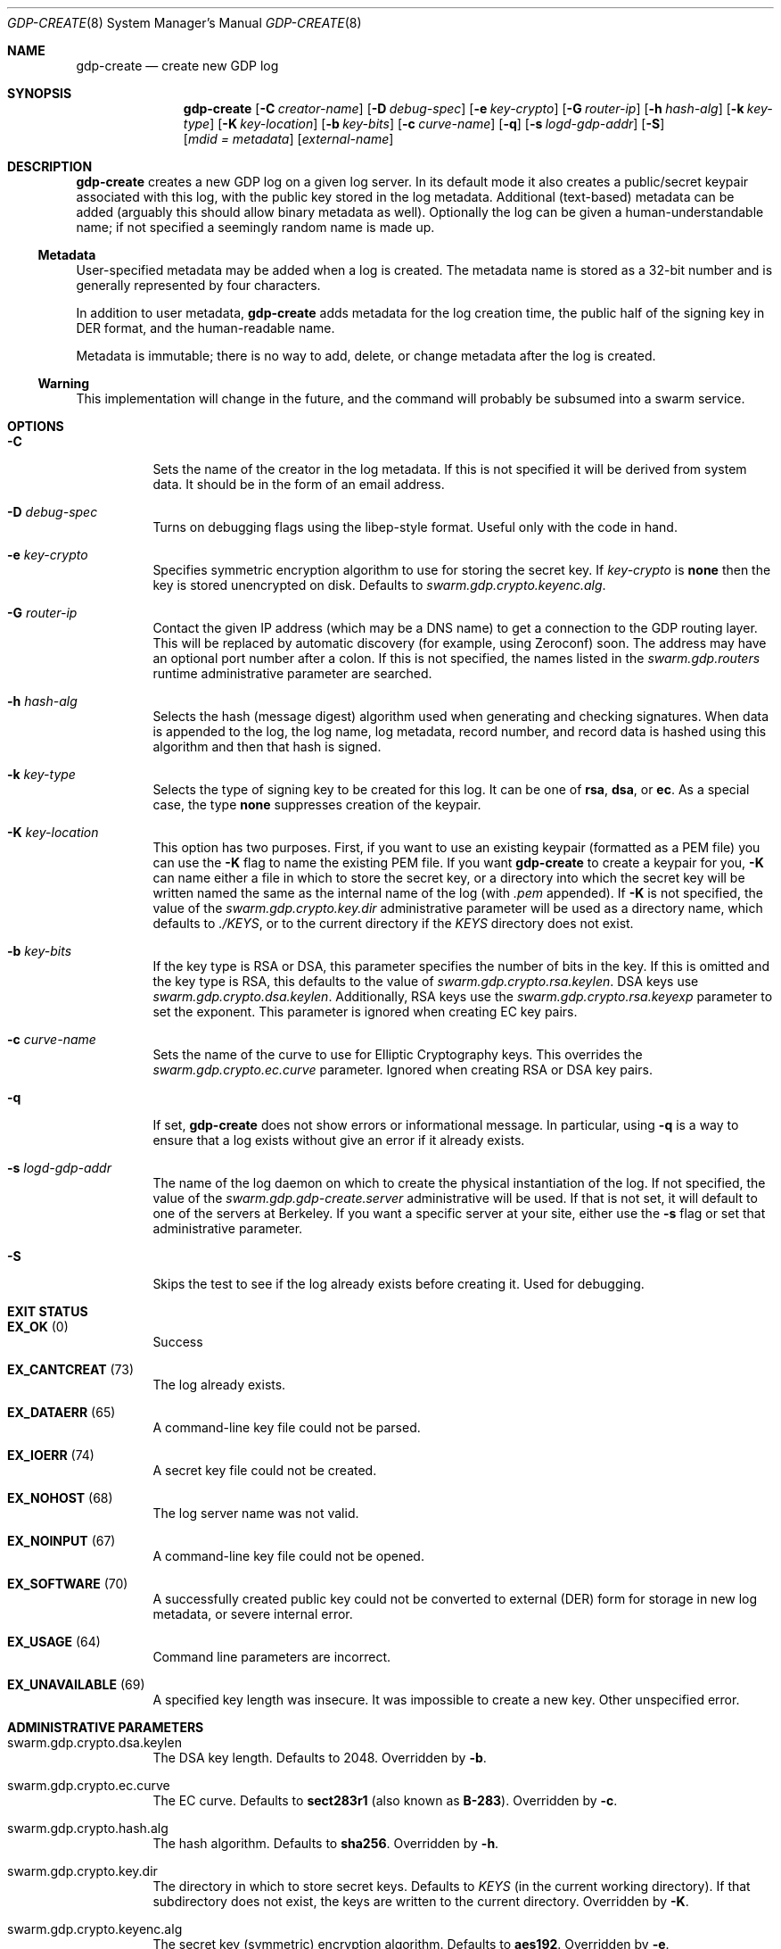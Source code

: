 .Dd August 2, 2015
.Dt GDP-CREATE 8
.Os Swarm-GDP
.Sh NAME
.Nm gdp-create
.Nd create new GDP log
.Sh SYNOPSIS
.Nm gdp-create
.Op Fl C Ar creator-name
.Op Fl D Ar debug-spec
.Op Fl e Ar key-crypto
.Op Fl G Ar router-ip
.Op Fl h Ar hash-alg
.Op Fl k Ar key-type
.Op Fl K Ar key-location
.Op Fl b Ar key-bits
.Op Fl c Ar curve-name
.Op Fl q
.Op Fl s Ar logd-gdp-addr
.Op Fl S
.Op Ar mdid = Ar metadata
.Op Ar external-name
.Sh DESCRIPTION
.Nm gdp-create
creates a new GDP log on a given log server.
In its default mode it also creates a public/secret keypair
associated with this log, with the public key stored in the log metadata.
Additional (text-based) metadata can be added
(arguably this should allow binary metadata as well).
Optionally the log can be given a human-understandable name;
if not specified a seemingly random name is made up.
.Ss "Metadata"
User-specified metadata may be added when a log is created.
The metadata name is stored as a 32-bit number and is generally represented
by four characters.
.Pp
In addition to user metadata,
.Nm gdp-create
adds metadata for the log creation time,
the public half of the signing key in DER format,
and the human-readable name.
.Pp
Metadata is immutable; there is no way to add, delete, or change metadata
after the log is created.
.Ss "Warning"
This implementation will change in the future,
and the command will probably be subsumed into a swarm service.
.Sh OPTIONS
.Bl -tag
.It Fl C
Sets the name of the creator in the log metadata.
If this is not specified it will be derived from system data.
It should be in the form of an email address.
.It Fl D Ar debug-spec
Turns on debugging flags using the libep-style format.
Useful only with the code in hand.
.It Fl e Ar key-crypto
Specifies symmetric encryption algorithm to use for storing the secret key.
If
.Ar key-crypto
is
.Li none
then the key is stored unencrypted on disk.
Defaults to
.Va swarm.gdp.crypto.keyenc.alg .
.It Fl G Ar router-ip
Contact the given IP address (which may be a DNS name)
to get a connection to the GDP routing layer.
This will be replaced by automatic discovery
(for example, using Zeroconf)
soon.
The address may have an optional port number after a colon.
If this is not specified,
the names listed in the
.Va swarm.gdp.routers
runtime administrative parameter
are searched.
.It Fl h Ar hash-alg
Selects the hash (message digest) algorithm used when
generating and checking signatures.
When data is appended to the log,
the log name, log metadata, record number, and record data
is hashed using this algorithm and then that hash is signed.
.It Fl k Ar key-type
Selects the type of signing key to be created for this log.
It can be one of
.Li rsa ,
.Li dsa ,
or
.Li ec .
As a special case, the type
.Li none
suppresses creation of the keypair.
.It Fl K Ar key-location
This option has two purposes.
First, if you want to use an existing keypair
(formatted as a PEM file)
you can use the
.Fl K
flag to name the existing PEM file.
If you want
.Nm
to create a keypair for you,
.Fl K
can name either a file in which to store the secret key,
or a directory into which the secret key will be written
named the same as the internal name of the log (with
.Va \&.pem
appended).
If
.Fl K
is not specified, the value of the
.Va swarm.gdp.crypto.key.dir
administrative parameter will be used as a directory name,
which defaults to
.Pa ./KEYS ,
or to the current directory if the
.Pa KEYS
directory does not exist.
.It Fl b Ar key-bits
If the key type is RSA or DSA,
this parameter specifies the number of bits in the key.
If this is omitted and the key type is RSA,
this defaults to the value of
.Va swarm.gdp.crypto.rsa.keylen .
DSA keys use
.Va swarm.gdp.crypto.dsa.keylen .
Additionally, RSA keys use the
.Va swarm.gdp.crypto.rsa.keyexp
parameter to set the exponent.
This parameter is ignored when creating EC key pairs.
.It Fl c Ar curve-name
Sets the name of the curve to use for Elliptic Cryptography keys.
This overrides the
.Va swarm.gdp.crypto.ec.curve
parameter.
Ignored when creating RSA or DSA key pairs.
.It Fl q
If set,
.Nm
does not show errors or informational message.
In particular, using
.Fl q
is a way to ensure that a log exists without give an error if it already exists.
.
.It Fl s Ar logd-gdp-addr
The name of the log daemon on which to create the physical instantiation
of the log.
If not specified, the value of the
.Va swarm.gdp.gdp-create.server
administrative will be used.
If that is not set,
it will default to one of the servers at Berkeley.
If you want a specific server at your site,
either use the
.Fl s
flag or set that administrative parameter.
.
.It Fl S
Skips the test to see if the log already exists before creating it.
Used for debugging.
.El
.Sh EXIT STATUS
.Bl -tag
.It Li EX_OK No (0)
Success
.It Li EX_CANTCREAT No (73)
The log already exists.
.It Li EX_DATAERR No (65)
A command-line key file could not be parsed.
.It Li EX_IOERR No (74)
A secret key file could not be created.
.It Li EX_NOHOST No (68)
The log server name was not valid.
.It Li EX_NOINPUT No (67)
A command-line key file could not be opened.
.It Li EX_SOFTWARE No (70)
A successfully created public key could not be converted to external (DER) form
for storage in new log metadata,
or severe internal error.
.It Li EX_USAGE No (64)
Command line parameters are incorrect.
.It Li EX_UNAVAILABLE No (69)
A specified key length was insecure.
It was impossible to create a new key.
Other unspecified error.
.El
.Sh ADMINISTRATIVE PARAMETERS
.Bl -tag
.It swarm.gdp.crypto.dsa.keylen
The DSA key length.
Defaults to 2048.
Overridden by
.Fl b .
.It swarm.gdp.crypto.ec.curve
The EC curve.
Defaults to
.Li sect283r1
(also known as
.Li B-283 ) .
Overridden by
.Fl c .
.It swarm.gdp.crypto.hash.alg
The hash algorithm.
Defaults to
.Li sha256 .
Overridden by
.Fl h .
.It swarm.gdp.crypto.key.dir
The directory in which to store secret keys.
Defaults to
.Pa KEYS
(in the current working directory).
If that subdirectory does not exist,
the keys are written to the current directory.
Overridden by
.Fl K .
.It swarm.gdp.crypto.keyenc.alg
The secret key (symmetric) encryption algorithm.
Defaults to
.Li aes192 .
Overridden by
.Fl e .
.It swarm.gdp.crypto.rsa.keyexp
The exponent to be used in the RSA algorithm.
Defaults to 3.
.It swarm.gdp.crypto.rsa.keylen
The key length for the RSA algorithm.
Defaults to 2048.
Overridden by
.Fl b .
.It swarm.gdp.crypto.sign.alg
The signing algorithm.
Defaults to
.Li ec .
Overridden by
.Fl k .
.It swarm.gdp.gdp-create.server
The default server on which to create logs.
Overridden by
.Fl s .
.El
.\".Sh ENVIRONMENT
.\".Sh FILES
.Sh SEE ALSO
.Xr gdp 7 ,
.Xr gdplogd 8
.Sh EXAMPLES
.Bl -bullet
.It
To create a GDP log on a default server:
.Dl gdp-create edu.berkeley.cs.eric.log00
The secret key will be written into a a file named
.Pa KEYS/<something>.pem ,
where
.Va <something>
is the base-64-encoded internal name of the log, e.g.,
.Li 1KZy5jy1QpghTe8QBmDQGqdz3a_9tVP3qp6uxlOeJdk.pem .
The password for encrypting this key will be read from the standard input.
.It
To create a GDP log on log server named edu.berkeley.eecs.gdp-01 using defaults:
.Dl logd=edu.berkeley.eecs.gdp-01.gdplogd
.Dl gdp-create -s $logd edu.berkeley.cs.eric.log01
.It
To create a log named
.Li $newlog
on the server named
.Li $logd
encrypted with a 1024-bit RSA key,
leaving the unencrypted key in a file named
.Pa mykey.pem :
.Dl gdp-create -k RSA -b 1024 -e none -K mykey.pem $newlog
.It
To create a log with user-specified metadata:
.Dl gdp-create Qo "MYMD=My special metadata" Qc $newlog
.It
To create a log without a human-friendly name using sha-224
as the hash (message digest) algorithm:
.Dl gdp-create -h sha224
.Nm gdp-create
will print the base-64-encoded name of the new log.
You should be careful to record that,
since it is your only way to access the log.
.El
.Sh BUGS
There should be some way to provide the key password
other than reading it from the standard input.
.Pp
It should not be necessary to name the server on which the log will be created.
This command will be replaced by a smart service
that chooses placement based on locality and capacity.
